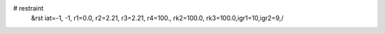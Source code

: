 # restraint
 &rst  iat=-1, -1, r1=0.0, r2=2.21, r3=2.21, r4=100., rk2=100.0, rk3=100.0,igr1=10,igr2=9,/
